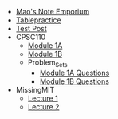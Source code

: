 #+TITLE: 

- [[file:index.org][Mao's Note Emporium]]
- [[file:tablepractice.org][Tablepractice]]
- [[file:20200712.org][Test Post]]
- CPSC110
  - [[file:CPSC110/Module_1.1.org][Module 1A]]
  - [[file:CPSC110/Module_1.2.org][Module 1B]]
  - Problem_Sets
    - [[file:CPSC110/Problem_Sets/Module_1.1_Questions.org][Module 1A Questions]]
    - [[file:CPSC110/Problem_Sets/Module_1.2_Questions.org][Module 1B Questions]]
- MissingMIT
  - [[file:MissingMIT/lecture-1.org][Lecture 1]]
  - [[file:MissingMIT/lecture-2.org][Lecture 2]]